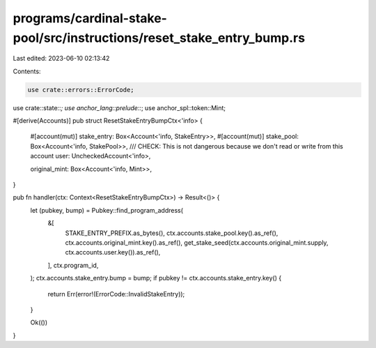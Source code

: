 programs/cardinal-stake-pool/src/instructions/reset_stake_entry_bump.rs
=======================================================================

Last edited: 2023-06-10 02:13:42

Contents:

.. code-block:: rs

    use crate::errors::ErrorCode;
use crate::state::*;
use anchor_lang::prelude::*;
use anchor_spl::token::Mint;

#[derive(Accounts)]
pub struct ResetStakeEntryBumpCtx<'info> {
    #[account(mut)]
    stake_entry: Box<Account<'info, StakeEntry>>,
    #[account(mut)]
    stake_pool: Box<Account<'info, StakePool>>,
    /// CHECK: This is not dangerous because we don't read or write from this account
    user: UncheckedAccount<'info>,

    original_mint: Box<Account<'info, Mint>>,
}

pub fn handler(ctx: Context<ResetStakeEntryBumpCtx>) -> Result<()> {
    let (pubkey, bump) = Pubkey::find_program_address(
        &[
            STAKE_ENTRY_PREFIX.as_bytes(),
            ctx.accounts.stake_pool.key().as_ref(),
            ctx.accounts.original_mint.key().as_ref(),
            get_stake_seed(ctx.accounts.original_mint.supply, ctx.accounts.user.key()).as_ref(),
        ],
        ctx.program_id,
    );
    ctx.accounts.stake_entry.bump = bump;
    if pubkey != ctx.accounts.stake_entry.key() {
        return Err(error!(ErrorCode::InvalidStakeEntry));
    }

    Ok(())
}


